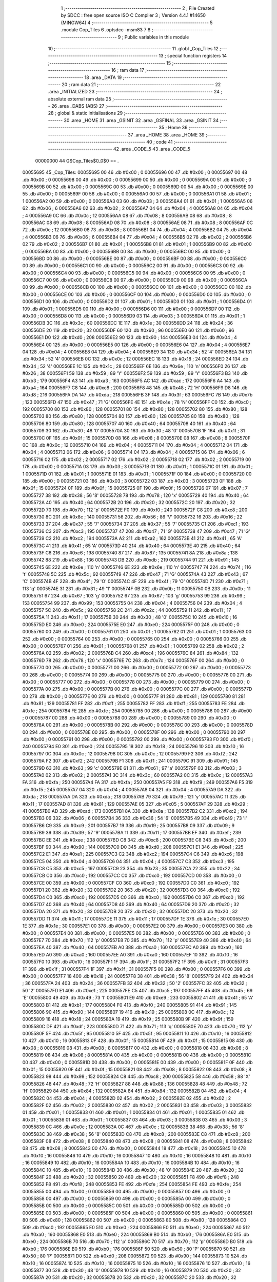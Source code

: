                                       1 ;--------------------------------------------------------
                                      2 ; File Created by SDCC : free open source ISO C Compiler 
                                      3 ; Version 4.4.1 #14650 (MINGW64)
                                      4 ;--------------------------------------------------------
                                      5 	.module Cop_Tiles
                                      6 	.optsdcc -msm83
                                      7 	
                                      8 ;--------------------------------------------------------
                                      9 ; Public variables in this module
                                     10 ;--------------------------------------------------------
                                     11 	.globl _Cop_Tiles
                                     12 ;--------------------------------------------------------
                                     13 ; special function registers
                                     14 ;--------------------------------------------------------
                                     15 ;--------------------------------------------------------
                                     16 ; ram data
                                     17 ;--------------------------------------------------------
                                     18 	.area _DATA
                                     19 ;--------------------------------------------------------
                                     20 ; ram data
                                     21 ;--------------------------------------------------------
                                     22 	.area _INITIALIZED
                                     23 ;--------------------------------------------------------
                                     24 ; absolute external ram data
                                     25 ;--------------------------------------------------------
                                     26 	.area _DABS (ABS)
                                     27 ;--------------------------------------------------------
                                     28 ; global & static initialisations
                                     29 ;--------------------------------------------------------
                                     30 	.area _HOME
                                     31 	.area _GSINIT
                                     32 	.area _GSFINAL
                                     33 	.area _GSINIT
                                     34 ;--------------------------------------------------------
                                     35 ; Home
                                     36 ;--------------------------------------------------------
                                     37 	.area _HOME
                                     38 	.area _HOME
                                     39 ;--------------------------------------------------------
                                     40 ; code
                                     41 ;--------------------------------------------------------
                                     42 	.area _CODE_5
                                     43 	.area _CODE_5
                         00000000    44 G$Cop_Tiles$0_0$0 == .
    00055695                         45 _Cop_Tiles:
    00055695 00                      46 	.db #0x00	; 0
    00055696 00                      47 	.db #0x00	; 0
    00055697 00                      48 	.db #0x00	; 0
    00055698 00                      49 	.db #0x00	; 0
    00055699 00                      50 	.db #0x00	; 0
    0005569A 00                      51 	.db #0x00	; 0
    0005569B 00                      52 	.db #0x00	; 0
    0005569C 00                      53 	.db #0x00	; 0
    0005569D 00                      54 	.db #0x00	; 0
    0005569E 00                      55 	.db #0x00	; 0
    0005569F 00                      56 	.db #0x00	; 0
    000556A0 00                      57 	.db #0x00	; 0
    000556A1 01                      58 	.db #0x01	; 1
    000556A2 00                      59 	.db #0x00	; 0
    000556A3 03                      60 	.db #0x03	; 3
    000556A4 01                      61 	.db #0x01	; 1
    000556A5 06                      62 	.db #0x06	; 6
    000556A6 02                      63 	.db #0x02	; 2
    000556A7 04                      64 	.db #0x04	; 4
    000556A8 04                      65 	.db #0x04	; 4
    000556A9 0C                      66 	.db #0x0c	; 12
    000556AA 08                      67 	.db #0x08	; 8
    000556AB 08                      68 	.db #0x08	; 8
    000556AC 08                      69 	.db #0x08	; 8
    000556AD 08                      70 	.db #0x08	; 8
    000556AE 08                      71 	.db #0x08	; 8
    000556AF 0C                      72 	.db #0x0c	; 12
    000556B0 08                      73 	.db #0x08	; 8
    000556B1 04                      74 	.db #0x04	; 4
    000556B2 04                      75 	.db #0x04	; 4
    000556B3 06                      76 	.db #0x06	; 6
    000556B4 04                      77 	.db #0x04	; 4
    000556B5 02                      78 	.db #0x02	; 2
    000556B6 02                      79 	.db #0x02	; 2
    000556B7 01                      80 	.db #0x01	; 1
    000556B8 01                      81 	.db #0x01	; 1
    000556B9 00                      82 	.db #0x00	; 0
    000556BA 00                      83 	.db #0x00	; 0
    000556BB 00                      84 	.db #0x00	; 0
    000556BC 00                      85 	.db #0x00	; 0
    000556BD 00                      86 	.db #0x00	; 0
    000556BE 00                      87 	.db #0x00	; 0
    000556BF 00                      88 	.db #0x00	; 0
    000556C0 00                      89 	.db #0x00	; 0
    000556C1 00                      90 	.db #0x00	; 0
    000556C2 00                      91 	.db #0x00	; 0
    000556C3 00                      92 	.db #0x00	; 0
    000556C4 00                      93 	.db #0x00	; 0
    000556C5 00                      94 	.db #0x00	; 0
    000556C6 00                      95 	.db #0x00	; 0
    000556C7 00                      96 	.db #0x00	; 0
    000556C8 00                      97 	.db #0x00	; 0
    000556C9 00                      98 	.db #0x00	; 0
    000556CA 00                      99 	.db #0x00	; 0
    000556CB 00                     100 	.db #0x00	; 0
    000556CC 00                     101 	.db #0x00	; 0
    000556CD 00                     102 	.db #0x00	; 0
    000556CE 00                     103 	.db #0x00	; 0
    000556CF 00                     104 	.db #0x00	; 0
    000556D0 00                     105 	.db #0x00	; 0
    000556D1 00                     106 	.db #0x00	; 0
    000556D2 01                     107 	.db #0x01	; 1
    000556D3 01                     108 	.db #0x01	; 1
    000556D4 01                     109 	.db #0x01	; 1
    000556D5 00                     110 	.db #0x00	; 0
    000556D6 00                     111 	.db #0x00	; 0
    000556D7 00                     112 	.db #0x00	; 0
    000556D8 00                     113 	.db #0x00	; 0
    000556D9 03                     114 	.db #0x03	; 3
    000556DA 01                     115 	.db #0x01	; 1
    000556DB 3C                     116 	.db #0x3c	; 60
    000556DC 1E                     117 	.db #0x1e	; 30
    000556DD 24                     118 	.db #0x24	; 36
    000556DE 20                     119 	.db #0x20	; 32
    000556DF 60                     120 	.db #0x60	; 96
    000556E0 60                     121 	.db #0x60	; 96
    000556E1 D0                     122 	.db #0xd0	; 208
    000556E2 90                     123 	.db #0x90	; 144
    000556E3 04                     124 	.db #0x04	; 4
    000556E4 00                     125 	.db #0x00	; 0
    000556E5 00                     126 	.db #0x00	; 0
    000556E6 04                     127 	.db #0x04	; 4
    000556E7 04                     128 	.db #0x04	; 4
    000556E8 04                     129 	.db #0x04	; 4
    000556E9 34                     130 	.db #0x34	; 52	'4'
    000556EA 34                     131 	.db #0x34	; 52	'4'
    000556EB 0C                     132 	.db #0x0c	; 12
    000556EC 18                     133 	.db #0x18	; 24
    000556ED 34                     134 	.db #0x34	; 52	'4'
    000556EE 1C                     135 	.db #0x1c	; 28
    000556EF 6E                     136 	.db #0x6e	; 110	'n'
    000556F0 26                     137 	.db #0x26	; 38
    000556F1 59                     138 	.db #0x59	; 89	'Y'
    000556F2 59                     139 	.db #0x59	; 89	'Y'
    000556F3 B3                     140 	.db #0xb3	; 179
    000556F4 A3                     141 	.db #0xa3	; 163
    000556F5 AC                     142 	.db #0xac	; 172
    000556F6 A4                     143 	.db #0xa4	; 164
    000556F7 C8                     144 	.db #0xc8	; 200
    000556F8 48                     145 	.db #0x48	; 72	'H'
    000556F9 D8                     146 	.db #0xd8	; 216
    000556FA DA                     147 	.db #0xda	; 218
    000556FB 3F                     148 	.db #0x3f	; 63
    000556FC 7B                     149 	.db #0x7b	; 123
    000556FD 47                     150 	.db #0x47	; 71	'G'
    000556FE 4E                     151 	.db #0x4e	; 78	'N'
    000556FF C0                     152 	.db #0xc0	; 192
    00055700 80                     153 	.db #0x80	; 128
    00055701 80                     154 	.db #0x80	; 128
    00055702 80                     155 	.db #0x80	; 128
    00055703 80                     156 	.db #0x80	; 128
    00055704 80                     157 	.db #0x80	; 128
    00055705 80                     158 	.db #0x80	; 128
    00055706 80                     159 	.db #0x80	; 128
    00055707 40                     160 	.db #0x40	; 64
    00055708 40                     161 	.db #0x40	; 64
    00055709 30                     162 	.db #0x30	; 48	'0'
    0005570A 30                     163 	.db #0x30	; 48	'0'
    0005570B 1F                     164 	.db #0x1f	; 31
    0005570C 0F                     165 	.db #0x0f	; 15
    0005570D 08                     166 	.db #0x08	; 8
    0005570E 08                     167 	.db #0x08	; 8
    0005570F 0C                     168 	.db #0x0c	; 12
    00055710 04                     169 	.db #0x04	; 4
    00055711 04                     170 	.db #0x04	; 4
    00055712 04                     171 	.db #0x04	; 4
    00055713 06                     172 	.db #0x06	; 6
    00055714 04                     173 	.db #0x04	; 4
    00055715 06                     174 	.db #0x06	; 6
    00055716 02                     175 	.db #0x02	; 2
    00055717 02                     176 	.db #0x02	; 2
    00055718 02                     177 	.db #0x02	; 2
    00055719 00                     178 	.db #0x00	; 0
    0005571A 03                     179 	.db #0x03	; 3
    0005571B 01                     180 	.db #0x01	; 1
    0005571C 01                     181 	.db #0x01	; 1
    0005571D 01                     182 	.db #0x01	; 1
    0005571E 01                     183 	.db #0x01	; 1
    0005571F 00                     184 	.db #0x00	; 0
    00055720 00                     185 	.db #0x00	; 0
    00055721 03                     186 	.db #0x03	; 3
    00055722 03                     187 	.db #0x03	; 3
    00055723 0F                     188 	.db #0x0f	; 15
    00055724 0F                     189 	.db #0x0f	; 15
    00055725 0F                     190 	.db #0x0f	; 15
    00055726 07                     191 	.db #0x07	; 7
    00055727 38                     192 	.db #0x38	; 56	'8'
    00055728 78                     193 	.db #0x78	; 120	'x'
    00055729 40                     194 	.db #0x40	; 64
    0005572A 40                     195 	.db #0x40	; 64
    0005572B 20                     196 	.db #0x20	; 32
    0005572C 20                     197 	.db #0x20	; 32
    0005572D 70                     198 	.db #0x70	; 112	'p'
    0005572E F0                     199 	.db #0xf0	; 240
    0005572F C8                     200 	.db #0xc8	; 200
    00055730 8C                     201 	.db #0x8c	; 140
    00055731 56                     202 	.db #0x56	; 86	'V'
    00055732 16                     203 	.db #0x16	; 22
    00055733 37                     204 	.db #0x37	; 55	'7'
    00055734 37                     205 	.db #0x37	; 55	'7'
    00055735 C1                     206 	.db #0xc1	; 193
    00055736 C3                     207 	.db #0xc3	; 195
    00055737 47                     208 	.db #0x47	; 71	'G'
    00055738 47                     209 	.db #0x47	; 71	'G'
    00055739 C2                     210 	.db #0xc2	; 194
    0005573A A2                     211 	.db #0xa2	; 162
    0005573B 41                     212 	.db #0x41	; 65	'A'
    0005573C 41                     213 	.db #0x41	; 65	'A'
    0005573D 40                     214 	.db #0x40	; 64
    0005573E 40                     215 	.db #0x40	; 64
    0005573F C6                     216 	.db #0xc6	; 198
    00055740 87                     217 	.db #0x87	; 135
    00055741 8A                     218 	.db #0x8a	; 138
    00055742 88                     219 	.db #0x88	; 136
    00055743 DB                     220 	.db #0xdb	; 219
    00055744 91                     221 	.db #0x91	; 145
    00055745 6E                     222 	.db #0x6e	; 110	'n'
    00055746 6E                     223 	.db #0x6e	; 110	'n'
    00055747 74                     224 	.db #0x74	; 116	't'
    00055748 5C                     225 	.db #0x5c	; 92
    00055749 47                     226 	.db #0x47	; 71	'G'
    0005574A 43                     227 	.db #0x43	; 67	'C'
    0005574B 4F                     228 	.db #0x4f	; 79	'O'
    0005574C 4F                     229 	.db #0x4f	; 79	'O'
    0005574D 71                     230 	.db #0x71	; 113	'q'
    0005574E 31                     231 	.db #0x31	; 49	'1'
    0005574F 0B                     232 	.db #0x0b	; 11
    00055750 0B                     233 	.db #0x0b	; 11
    00055751 67                     234 	.db #0x67	; 103	'g'
    00055752 67                     235 	.db #0x67	; 103	'g'
    00055753 99                     236 	.db #0x99	; 153
    00055754 99                     237 	.db #0x99	; 153
    00055755 04                     238 	.db #0x04	; 4
    00055756 04                     239 	.db #0x04	; 4
    00055757 5C                     240 	.db #0x5c	; 92
    00055758 2C                     241 	.db #0x2c	; 44
    00055759 11                     242 	.db #0x11	; 17
    0005575A 11                     243 	.db #0x11	; 17
    0005575B 30                     244 	.db #0x30	; 48	'0'
    0005575C 10                     245 	.db #0x10	; 16
    0005575D E0                     246 	.db #0xe0	; 224
    0005575E E0                     247 	.db #0xe0	; 224
    0005575F 00                     248 	.db #0x00	; 0
    00055760 00                     249 	.db #0x00	; 0
    00055761 01                     250 	.db #0x01	; 1
    00055762 01                     251 	.db #0x01	; 1
    00055763 00                     252 	.db #0x00	; 0
    00055764 00                     253 	.db #0x00	; 0
    00055765 00                     254 	.db #0x00	; 0
    00055766 00                     255 	.db #0x00	; 0
    00055767 01                     256 	.db #0x01	; 1
    00055768 01                     257 	.db #0x01	; 1
    00055769 02                     258 	.db #0x02	; 2
    0005576A 02                     259 	.db #0x02	; 2
    0005576B C4                     260 	.db #0xc4	; 196
    0005576C 84                     261 	.db #0x84	; 132
    0005576D 78                     262 	.db #0x78	; 120	'x'
    0005576E 7C                     263 	.db #0x7c	; 124
    0005576F 00                     264 	.db #0x00	; 0
    00055770 00                     265 	.db #0x00	; 0
    00055771 00                     266 	.db #0x00	; 0
    00055772 00                     267 	.db #0x00	; 0
    00055773 00                     268 	.db #0x00	; 0
    00055774 00                     269 	.db #0x00	; 0
    00055775 00                     270 	.db #0x00	; 0
    00055776 00                     271 	.db #0x00	; 0
    00055777 00                     272 	.db #0x00	; 0
    00055778 00                     273 	.db #0x00	; 0
    00055779 00                     274 	.db #0x00	; 0
    0005577A 00                     275 	.db #0x00	; 0
    0005577B 00                     276 	.db #0x00	; 0
    0005577C 00                     277 	.db #0x00	; 0
    0005577D 00                     278 	.db #0x00	; 0
    0005577E 00                     279 	.db #0x00	; 0
    0005577F 81                     280 	.db #0x81	; 129
    00055780 81                     281 	.db #0x81	; 129
    00055781 FF                     282 	.db #0xff	; 255
    00055782 FF                     283 	.db #0xff	; 255
    00055783 FE                     284 	.db #0xfe	; 254
    00055784 FE                     285 	.db #0xfe	; 254
    00055785 00                     286 	.db #0x00	; 0
    00055786 00                     287 	.db #0x00	; 0
    00055787 00                     288 	.db #0x00	; 0
    00055788 00                     289 	.db #0x00	; 0
    00055789 00                     290 	.db #0x00	; 0
    0005578A 00                     291 	.db #0x00	; 0
    0005578B 00                     292 	.db #0x00	; 0
    0005578C 00                     293 	.db #0x00	; 0
    0005578D 00                     294 	.db #0x00	; 0
    0005578E 00                     295 	.db #0x00	; 0
    0005578F 00                     296 	.db #0x00	; 0
    00055790 00                     297 	.db #0x00	; 0
    00055791 00                     298 	.db #0x00	; 0
    00055792 00                     299 	.db #0x00	; 0
    00055793 F0                     300 	.db #0xf0	; 240
    00055794 E0                     301 	.db #0xe0	; 224
    00055795 18                     302 	.db #0x18	; 24
    00055796 10                     303 	.db #0x10	; 16
    00055797 0C                     304 	.db #0x0c	; 12
    00055798 0C                     305 	.db #0x0c	; 12
    00055799 F2                     306 	.db #0xf2	; 242
    0005579A F2                     307 	.db #0xf2	; 242
    0005579B F1                     308 	.db #0xf1	; 241
    0005579C 91                     309 	.db #0x91	; 145
    0005579D 63                     310 	.db #0x63	; 99	'c'
    0005579E 61                     311 	.db #0x61	; 97	'a'
    0005579F 03                     312 	.db #0x03	; 3
    000557A0 02                     313 	.db #0x02	; 2
    000557A1 3C                     314 	.db #0x3c	; 60
    000557A2 0C                     315 	.db #0x0c	; 12
    000557A3 FA                     316 	.db #0xfa	; 250
    000557A4 FA                     317 	.db #0xfa	; 250
    000557A5 F9                     318 	.db #0xf9	; 249
    000557A6 F5                     319 	.db #0xf5	; 245
    000557A7 04                     320 	.db #0x04	; 4
    000557A8 04                     321 	.db #0x04	; 4
    000557A9 DA                     322 	.db #0xda	; 218
    000557AA DA                     323 	.db #0xda	; 218
    000557AB 79                     324 	.db #0x79	; 121	'y'
    000557AC 11                     325 	.db #0x11	; 17
    000557AD 81                     326 	.db #0x81	; 129
    000557AE 05                     327 	.db #0x05	; 5
    000557AF 29                     328 	.db #0x29	; 41
    000557B0 AD                     329 	.db #0xad	; 173
    000557B1 8A                     330 	.db #0x8a	; 138
    000557B2 C2                     331 	.db #0xc2	; 194
    000557B3 06                     332 	.db #0x06	; 6
    000557B4 36                     333 	.db #0x36	; 54	'6'
    000557B5 49                     334 	.db #0x49	; 73	'I'
    000557B6 C9                     335 	.db #0xc9	; 201
    000557B7 19                     336 	.db #0x19	; 25
    000557B8 09                     337 	.db #0x09	; 9
    000557B9 39                     338 	.db #0x39	; 57	'9'
    000557BA 11                     339 	.db #0x11	; 17
    000557BB EF                     340 	.db #0xef	; 239
    000557BC EE                     341 	.db #0xee	; 238
    000557BD C8                     342 	.db #0xc8	; 200
    000557BE C8                     343 	.db #0xc8	; 200
    000557BF 90                     344 	.db #0x90	; 144
    000557C0 D0                     345 	.db #0xd0	; 208
    000557C1 E1                     346 	.db #0xe1	; 225
    000557C2 E1                     347 	.db #0xe1	; 225
    000557C3 C2                     348 	.db #0xc2	; 194
    000557C4 C6                     349 	.db #0xc6	; 198
    000557C5 04                     350 	.db #0x04	; 4
    000557C6 04                     351 	.db #0x04	; 4
    000557C7 C3                     352 	.db #0xc3	; 195
    000557C8 C5                     353 	.db #0xc5	; 197
    000557C9 23                     354 	.db #0x23	; 35
    000557CA 22                     355 	.db #0x22	; 34
    000557CB C0                     356 	.db #0xc0	; 192
    000557CC C0                     357 	.db #0xc0	; 192
    000557CD 00                     358 	.db #0x00	; 0
    000557CE 00                     359 	.db #0x00	; 0
    000557CF C0                     360 	.db #0xc0	; 192
    000557D0 C0                     361 	.db #0xc0	; 192
    000557D1 20                     362 	.db #0x20	; 32
    000557D2 20                     363 	.db #0x20	; 32
    000557D3 C0                     364 	.db #0xc0	; 192
    000557D4 C0                     365 	.db #0xc0	; 192
    000557D5 C0                     366 	.db #0xc0	; 192
    000557D6 C0                     367 	.db #0xc0	; 192
    000557D7 40                     368 	.db #0x40	; 64
    000557D8 40                     369 	.db #0x40	; 64
    000557D9 20                     370 	.db #0x20	; 32
    000557DA 20                     371 	.db #0x20	; 32
    000557DB 20                     372 	.db #0x20	; 32
    000557DC 20                     373 	.db #0x20	; 32
    000557DD 11                     374 	.db #0x11	; 17
    000557DE 11                     375 	.db #0x11	; 17
    000557DF 1E                     376 	.db #0x1e	; 30
    000557E0 1E                     377 	.db #0x1e	; 30
    000557E1 00                     378 	.db #0x00	; 0
    000557E2 00                     379 	.db #0x00	; 0
    000557E3 00                     380 	.db #0x00	; 0
    000557E4 00                     381 	.db #0x00	; 0
    000557E5 00                     382 	.db #0x00	; 0
    000557E6 00                     383 	.db #0x00	; 0
    000557E7 70                     384 	.db #0x70	; 112	'p'
    000557E8 70                     385 	.db #0x70	; 112	'p'
    000557E9 40                     386 	.db #0x40	; 64
    000557EA 40                     387 	.db #0x40	; 64
    000557EB A0                     388 	.db #0xa0	; 160
    000557EC A0                     389 	.db #0xa0	; 160
    000557ED A0                     390 	.db #0xa0	; 160
    000557EE A0                     391 	.db #0xa0	; 160
    000557EF 10                     392 	.db #0x10	; 16
    000557F0 10                     393 	.db #0x10	; 16
    000557F1 1F                     394 	.db #0x1f	; 31
    000557F2 1F                     395 	.db #0x1f	; 31
    000557F3 1F                     396 	.db #0x1f	; 31
    000557F4 1F                     397 	.db #0x1f	; 31
    000557F5 00                     398 	.db #0x00	; 0
    000557F6 00                     399 	.db #0x00	; 0
    000557F7 18                     400 	.db #0x18	; 24
    000557F8 38                     401 	.db #0x38	; 56	'8'
    000557F9 24                     402 	.db #0x24	; 36
    000557FA 24                     403 	.db #0x24	; 36
    000557FB 32                     404 	.db #0x32	; 50	'2'
    000557FC 32                     405 	.db #0x32	; 50	'2'
    000557FD E1                     406 	.db #0xe1	; 225
    000557FE C5                     407 	.db #0xc5	; 197
    000557FF 45                     408 	.db #0x45	; 69	'E'
    00055800 49                     409 	.db #0x49	; 73	'I'
    00055801 E9                     410 	.db #0xe9	; 233
    00055802 41                     411 	.db #0x41	; 65	'A'
    00055803 B1                     412 	.db #0xb1	; 177
    00055804 F0                     413 	.db #0xf0	; 240
    00055805 91                     414 	.db #0x91	; 145
    00055806 90                     415 	.db #0x90	; 144
    00055807 19                     416 	.db #0x19	; 25
    00055808 0C                     417 	.db #0x0c	; 12
    00055809 18                     418 	.db #0x18	; 24
    0005580A 19                     419 	.db #0x19	; 25
    0005580B 9F                     420 	.db #0x9f	; 159
    0005580C DF                     421 	.db #0xdf	; 223
    0005580D 71                     422 	.db #0x71	; 113	'q'
    0005580E 70                     423 	.db #0x70	; 112	'p'
    0005580F 5F                     424 	.db #0x5f	; 95
    00055810 5F                     425 	.db #0x5f	; 95
    00055811 10                     426 	.db #0x10	; 16
    00055812 10                     427 	.db #0x10	; 16
    00055813 0F                     428 	.db #0x0f	; 15
    00055814 0F                     429 	.db #0x0f	; 15
    00055815 08                     430 	.db #0x08	; 8
    00055816 08                     431 	.db #0x08	; 8
    00055817 00                     432 	.db #0x00	; 0
    00055818 08                     433 	.db #0x08	; 8
    00055819 08                     434 	.db #0x08	; 8
    0005581A 00                     435 	.db #0x00	; 0
    0005581B 00                     436 	.db #0x00	; 0
    0005581C 00                     437 	.db #0x00	; 0
    0005581D 00                     438 	.db #0x00	; 0
    0005581E 00                     439 	.db #0x00	; 0
    0005581F 0F                     440 	.db #0x0f	; 15
    00055820 0F                     441 	.db #0x0f	; 15
    00055821 08                     442 	.db #0x08	; 8
    00055822 08                     443 	.db #0x08	; 8
    00055823 98                     444 	.db #0x98	; 152
    00055824 C8                     445 	.db #0xc8	; 200
    00055825 58                     446 	.db #0x58	; 88	'X'
    00055826 48                     447 	.db #0x48	; 72	'H'
    00055827 88                     448 	.db #0x88	; 136
    00055828 48                     449 	.db #0x48	; 72	'H'
    00055829 84                     450 	.db #0x84	; 132
    0005582A 84                     451 	.db #0x84	; 132
    0005582B 04                     452 	.db #0x04	; 4
    0005582C 04                     453 	.db #0x04	; 4
    0005582D 02                     454 	.db #0x02	; 2
    0005582E 02                     455 	.db #0x02	; 2
    0005582F 02                     456 	.db #0x02	; 2
    00055830 02                     457 	.db #0x02	; 2
    00055831 03                     458 	.db #0x03	; 3
    00055832 01                     459 	.db #0x01	; 1
    00055833 01                     460 	.db #0x01	; 1
    00055834 01                     461 	.db #0x01	; 1
    00055835 01                     462 	.db #0x01	; 1
    00055836 01                     463 	.db #0x01	; 1
    00055837 03                     464 	.db #0x03	; 3
    00055838 03                     465 	.db #0x03	; 3
    00055839 0C                     466 	.db #0x0c	; 12
    0005583A 0C                     467 	.db #0x0c	; 12
    0005583B 38                     468 	.db #0x38	; 56	'8'
    0005583C 38                     469 	.db #0x38	; 56	'8'
    0005583D C8                     470 	.db #0xc8	; 200
    0005583E C8                     471 	.db #0xc8	; 200
    0005583F 08                     472 	.db #0x08	; 8
    00055840 08                     473 	.db #0x08	; 8
    00055841 08                     474 	.db #0x08	; 8
    00055842 08                     475 	.db #0x08	; 8
    00055843 00                     476 	.db #0x00	; 0
    00055844 18                     477 	.db #0x18	; 24
    00055845 10                     478 	.db #0x10	; 16
    00055846 10                     479 	.db #0x10	; 16
    00055847 10                     480 	.db #0x10	; 16
    00055848 10                     481 	.db #0x10	; 16
    00055849 10                     482 	.db #0x10	; 16
    0005584A 10                     483 	.db #0x10	; 16
    0005584B 10                     484 	.db #0x10	; 16
    0005584C 10                     485 	.db #0x10	; 16
    0005584D 30                     486 	.db #0x30	; 48	'0'
    0005584E 20                     487 	.db #0x20	; 32
    0005584F 20                     488 	.db #0x20	; 32
    00055850 20                     489 	.db #0x20	; 32
    00055851 F8                     490 	.db #0xf8	; 248
    00055852 F8                     491 	.db #0xf8	; 248
    00055853 FE                     492 	.db #0xfe	; 254
    00055854 FE                     493 	.db #0xfe	; 254
    00055855 00                     494 	.db #0x00	; 0
    00055856 00                     495 	.db #0x00	; 0
    00055857 00                     496 	.db #0x00	; 0
    00055858 00                     497 	.db #0x00	; 0
    00055859 00                     498 	.db #0x00	; 0
    0005585A 00                     499 	.db #0x00	; 0
    0005585B 00                     500 	.db #0x00	; 0
    0005585C 00                     501 	.db #0x00	; 0
    0005585D 00                     502 	.db #0x00	; 0
    0005585E 00                     503 	.db #0x00	; 0
    0005585F 00                     504 	.db #0x00	; 0
    00055860 00                     505 	.db #0x00	; 0
    00055861 80                     506 	.db #0x80	; 128
    00055862 00                     507 	.db #0x00	; 0
    00055863 80                     508 	.db #0x80	; 128
    00055864 C0                     509 	.db #0xc0	; 192
    00055865 E0                     510 	.db #0xe0	; 224
    00055866 E0                     511 	.db #0xe0	; 224
    00055867 A0                     512 	.db #0xa0	; 160
    00055868 E0                     513 	.db #0xe0	; 224
    00055869 B0                     514 	.db #0xb0	; 176
    0005586A E0                     515 	.db #0xe0	; 224
    0005586B 70                     516 	.db #0x70	; 112	'p'
    0005586C 70                     517 	.db #0x70	; 112	'p'
    0005586D B0                     518 	.db #0xb0	; 176
    0005586E B0                     519 	.db #0xb0	; 176
    0005586F 50                     520 	.db #0x50	; 80	'P'
    00055870 50                     521 	.db #0x50	; 80	'P'
    00055871 D0                     522 	.db #0xd0	; 208
    00055872 90                     523 	.db #0x90	; 144
    00055873 10                     524 	.db #0x10	; 16
    00055874 10                     525 	.db #0x10	; 16
    00055875 10                     526 	.db #0x10	; 16
    00055876 10                     527 	.db #0x10	; 16
    00055877 30                     528 	.db #0x30	; 48	'0'
    00055878 10                     529 	.db #0x10	; 16
    00055879 20                     530 	.db #0x20	; 32
    0005587A 20                     531 	.db #0x20	; 32
    0005587B 20                     532 	.db #0x20	; 32
    0005587C 20                     533 	.db #0x20	; 32
    0005587D 60                     534 	.db #0x60	; 96
    0005587E 40                     535 	.db #0x40	; 64
    0005587F C0                     536 	.db #0xc0	; 192
    00055880 80                     537 	.db #0x80	; 128
    00055881 00                     538 	.db #0x00	; 0
    00055882 00                     539 	.db #0x00	; 0
    00055883 00                     540 	.db #0x00	; 0
    00055884 00                     541 	.db #0x00	; 0
    00055885 AC                     542 	.db #0xac	; 172
    00055886 A4                     543 	.db #0xa4	; 164
    00055887 C8                     544 	.db #0xc8	; 200
    00055888 48                     545 	.db #0x48	; 72	'H'
    00055889 D8                     546 	.db #0xd8	; 216
    0005588A DA                     547 	.db #0xda	; 218
    0005588B 3F                     548 	.db #0x3f	; 63
    0005588C 7B                     549 	.db #0x7b	; 123
    0005588D 47                     550 	.db #0x47	; 71	'G'
    0005588E 4E                     551 	.db #0x4e	; 78	'N'
    0005588F C4                     552 	.db #0xc4	; 196
    00055890 84                     553 	.db #0x84	; 132
    00055891 84                     554 	.db #0x84	; 132
    00055892 80                     555 	.db #0x80	; 128
    00055893 84                     556 	.db #0x84	; 132
    00055894 84                     557 	.db #0x84	; 132
    00055895 83                     558 	.db #0x83	; 131
    00055896 82                     559 	.db #0x82	; 130
    00055897 40                     560 	.db #0x40	; 64
    00055898 40                     561 	.db #0x40	; 64
    00055899 30                     562 	.db #0x30	; 48	'0'
    0005589A 30                     563 	.db #0x30	; 48	'0'
    0005589B 1F                     564 	.db #0x1f	; 31
    0005589C 0F                     565 	.db #0x0f	; 15
    0005589D 08                     566 	.db #0x08	; 8
    0005589E 08                     567 	.db #0x08	; 8
    0005589F 0C                     568 	.db #0x0c	; 12
    000558A0 04                     569 	.db #0x04	; 4
    000558A1 04                     570 	.db #0x04	; 4
    000558A2 04                     571 	.db #0x04	; 4
    000558A3 06                     572 	.db #0x06	; 6
    000558A4 04                     573 	.db #0x04	; 4
    000558A5 04                     574 	.db #0x04	; 4
    000558A6 04                     575 	.db #0x04	; 4
    000558A7 5C                     576 	.db #0x5c	; 92
    000558A8 28                     577 	.db #0x28	; 40
    000558A9 15                     578 	.db #0x15	; 21
    000558AA 15                     579 	.db #0x15	; 21
    000558AB 30                     580 	.db #0x30	; 48	'0'
    000558AC 14                     581 	.db #0x14	; 20
    000558AD E4                     582 	.db #0xe4	; 228
    000558AE E4                     583 	.db #0xe4	; 228
    000558AF 04                     584 	.db #0x04	; 4
    000558B0 00                     585 	.db #0x00	; 0
    000558B1 0D                     586 	.db #0x0d	; 13
    000558B2 05                     587 	.db #0x05	; 5
    000558B3 08                     588 	.db #0x08	; 8
    000558B4 0C                     589 	.db #0x0c	; 12
    000558B5 08                     590 	.db #0x08	; 8
    000558B6 00                     591 	.db #0x00	; 0
    000558B7 09                     592 	.db #0x09	; 9
    000558B8 09                     593 	.db #0x09	; 9
    000558B9 02                     594 	.db #0x02	; 2
    000558BA 0A                     595 	.db #0x0a	; 10
    000558BB CC                     596 	.db #0xcc	; 204
    000558BC 8C                     597 	.db #0x8c	; 140
    000558BD 78                     598 	.db #0x78	; 120	'x'
    000558BE 74                     599 	.db #0x74	; 116	't'
    000558BF 08                     600 	.db #0x08	; 8
    000558C0 08                     601 	.db #0x08	; 8
    000558C1 00                     602 	.db #0x00	; 0
    000558C2 1C                     603 	.db #0x1c	; 28
    000558C3 36                     604 	.db #0x36	; 54	'6'
    000558C4 36                     605 	.db #0x36	; 54	'6'
    000558C5 22                     606 	.db #0x22	; 34
    000558C6 22                     607 	.db #0x22	; 34
    000558C7 22                     608 	.db #0x22	; 34
    000558C8 22                     609 	.db #0x22	; 34
    000558C9 14                     610 	.db #0x14	; 20
    000558CA 14                     611 	.db #0x14	; 20
    000558CB 00                     612 	.db #0x00	; 0
    000558CC 00                     613 	.db #0x00	; 0
    000558CD 00                     614 	.db #0x00	; 0
    000558CE 00                     615 	.db #0x00	; 0
    000558CF 81                     616 	.db #0x81	; 129
    000558D0 81                     617 	.db #0x81	; 129
    000558D1 FF                     618 	.db #0xff	; 255
    000558D2 FF                     619 	.db #0xff	; 255
    000558D3 FE                     620 	.db #0xfe	; 254
    000558D4 FE                     621 	.db #0xfe	; 254
    000558D5 00                     622 	.db #0x00	; 0
    000558D6 00                     623 	.db #0x00	; 0
    000558D7 00                     624 	.db #0x00	; 0
    000558D8 00                     625 	.db #0x00	; 0
    000558D9 00                     626 	.db #0x00	; 0
    000558DA 00                     627 	.db #0x00	; 0
    000558DB 00                     628 	.db #0x00	; 0
    000558DC 00                     629 	.db #0x00	; 0
    000558DD 00                     630 	.db #0x00	; 0
    000558DE 00                     631 	.db #0x00	; 0
    000558DF 01                     632 	.db #0x01	; 1
    000558E0 00                     633 	.db #0x00	; 0
    000558E1 01                     634 	.db #0x01	; 1
    000558E2 01                     635 	.db #0x01	; 1
    000558E3 02                     636 	.db #0x02	; 2
    000558E4 02                     637 	.db #0x02	; 2
    000558E5 04                     638 	.db #0x04	; 4
    000558E6 04                     639 	.db #0x04	; 4
    000558E7 1C                     640 	.db #0x1c	; 28
    000558E8 38                     641 	.db #0x38	; 56	'8'
    000558E9 27                     642 	.db #0x27	; 39
    000558EA 25                     643 	.db #0x25	; 37
    000558EB 32                     644 	.db #0x32	; 50	'2'
    000558EC 32                     645 	.db #0x32	; 50	'2'
    000558ED E1                     646 	.db #0xe1	; 225
    000558EE C5                     647 	.db #0xc5	; 197
    000558EF 45                     648 	.db #0x45	; 69	'E'
    000558F0 49                     649 	.db #0x49	; 73	'I'
    000558F1 E9                     650 	.db #0xe9	; 233
    000558F2 41                     651 	.db #0x41	; 65	'A'
    000558F3 B1                     652 	.db #0xb1	; 177
    000558F4 F0                     653 	.db #0xf0	; 240
    000558F5 00                     654 	.db #0x00	; 0
    000558F6 00                     655 	.db #0x00	; 0
    000558F7 1C                     656 	.db #0x1c	; 28
    000558F8 1C                     657 	.db #0x1c	; 28
    000558F9 36                     658 	.db #0x36	; 54	'6'
    000558FA 22                     659 	.db #0x22	; 34
    000558FB 42                     660 	.db #0x42	; 66	'B'
    000558FC 42                     661 	.db #0x42	; 66	'B'
    000558FD C6                     662 	.db #0xc6	; 198
    000558FE 82                     663 	.db #0x82	; 130
    000558FF 84                     664 	.db #0x84	; 132
    00055900 84                     665 	.db #0x84	; 132
    00055901 08                     666 	.db #0x08	; 8
    00055902 08                     667 	.db #0x08	; 8
    00055903 30                     668 	.db #0x30	; 48	'0'
    00055904 10                     669 	.db #0x10	; 16
    00055905 60                     670 	.db #0x60	; 96
    00055906 60                     671 	.db #0x60	; 96
    00055907 80                     672 	.db #0x80	; 128
    00055908 C0                     673 	.db #0xc0	; 192
    00055909 00                     674 	.db #0x00	; 0
    0005590A 00                     675 	.db #0x00	; 0
    0005590B 00                     676 	.db #0x00	; 0
    0005590C 00                     677 	.db #0x00	; 0
    0005590D 00                     678 	.db #0x00	; 0
    0005590E 00                     679 	.db #0x00	; 0
    0005590F 00                     680 	.db #0x00	; 0
    00055910 00                     681 	.db #0x00	; 0
    00055911 80                     682 	.db #0x80	; 128
    00055912 00                     683 	.db #0x00	; 0
    00055913 80                     684 	.db #0x80	; 128
    00055914 C0                     685 	.db #0xc0	; 192
    00055915 00                     686 	.db #0x00	; 0
    00055916 00                     687 	.db #0x00	; 0
    00055917 00                     688 	.db #0x00	; 0
    00055918 00                     689 	.db #0x00	; 0
    00055919 00                     690 	.db #0x00	; 0
    0005591A 00                     691 	.db #0x00	; 0
    0005591B 00                     692 	.db #0x00	; 0
    0005591C 00                     693 	.db #0x00	; 0
    0005591D 00                     694 	.db #0x00	; 0
    0005591E 00                     695 	.db #0x00	; 0
    0005591F 00                     696 	.db #0x00	; 0
    00055920 00                     697 	.db #0x00	; 0
    00055921 00                     698 	.db #0x00	; 0
    00055922 00                     699 	.db #0x00	; 0
    00055923 00                     700 	.db #0x00	; 0
    00055924 00                     701 	.db #0x00	; 0
                                    702 	.area _INITIALIZER
                                    703 	.area _CABS (ABS)
